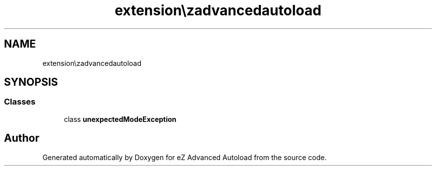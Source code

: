 .TH "extension\ezadvancedautoload\classes\exceptions" 3 "Thu Mar 8 2012" "Version 1.0.0-RC" "eZ Advanced Autoload" \" -*- nroff -*-
.ad l
.nh
.SH NAME
extension\ezadvancedautoload\classes\exceptions \- 
.SH SYNOPSIS
.br
.PP
.SS "Classes"

.in +1c
.ti -1c
.RI "class \fBunexpectedModeException\fP"
.br
.in -1c
.SH "Author"
.PP 
Generated automatically by Doxygen for eZ Advanced Autoload from the source code\&.
